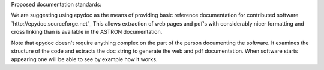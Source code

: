 Proposed documentation standards:

We are suggesting using epydoc as the means of providing basic reference documentation for contributed software `http://epydoc.sourceforge.net`_ This allows extraction of web pages and pdf's with considerably nicer formatting and cross linking than is available in the ASTRON documentation.

Note that epydoc doesn't require anything complex on the part of the person documenting the software. It examines the structure of the code and extracts the doc string to generate the web and pdf documentation. When software starts appearing one will be able to see by example how it works.

